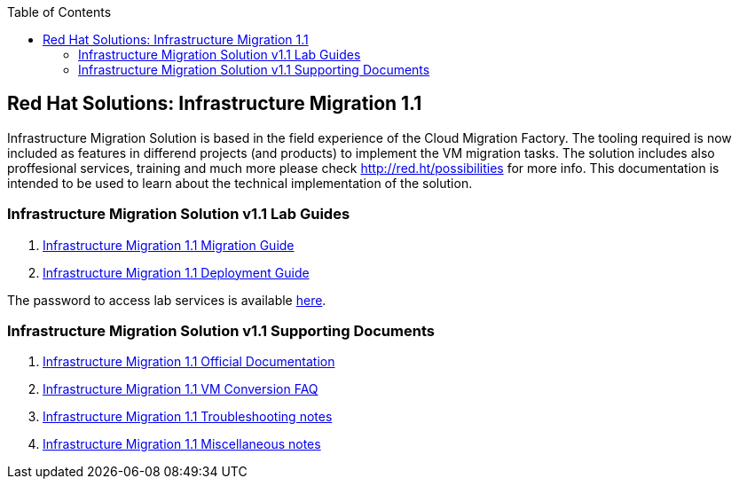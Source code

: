 :scrollbar:
:data-uri:
:toc2:
:imagesdir: images

== Red Hat Solutions: Infrastructure Migration 1.1

Infrastructure Migration Solution is based in the field experience of the Cloud Migration Factory. The tooling required is now included as features in differend projects (and products) to implement the VM migration tasks. The solution includes also proffesional services, training and much more please check link:http://red.ht/possibilities[http://red.ht/possibilities] for more info. This documentation is intended to be used to learn about the technical implementation of the solution.

=== Infrastructure Migration Solution v1.1 Lab Guides

. link:insfrastructure_migration-lab_guide.adoc[Infrastructure Migration 1.1 Migration Guide]
. link:insfrastructure_migration-deployment_guide.adoc[Infrastructure Migration 1.1 Deployment Guide]

The password to access lab services is available link:https://mojo.redhat.com/docs/DOC-1174612-accessing-red-hat-solutions-lab-in-rhpds[here].

=== Infrastructure Migration Solution v1.1 Supporting Documents
. link:https://access.redhat.com/documentation/en-us/red_hat_infrastructure_migration_solution/1.1/html-single/[Infrastructure Migration 1.1 Official Documentation]
. link:insfrastructure_migration-vm_conversion_faq.adoc[Infrastructure Migration 1.1 VM Conversion FAQ]
. link:insfrastructure_migration-troubleshooting.adoc[Infrastructure Migration 1.1 Troubleshooting notes]
. link:insfrastructure_migration-working_notes.adoc[Infrastructure Migration 1.1 Miscellaneous notes]

